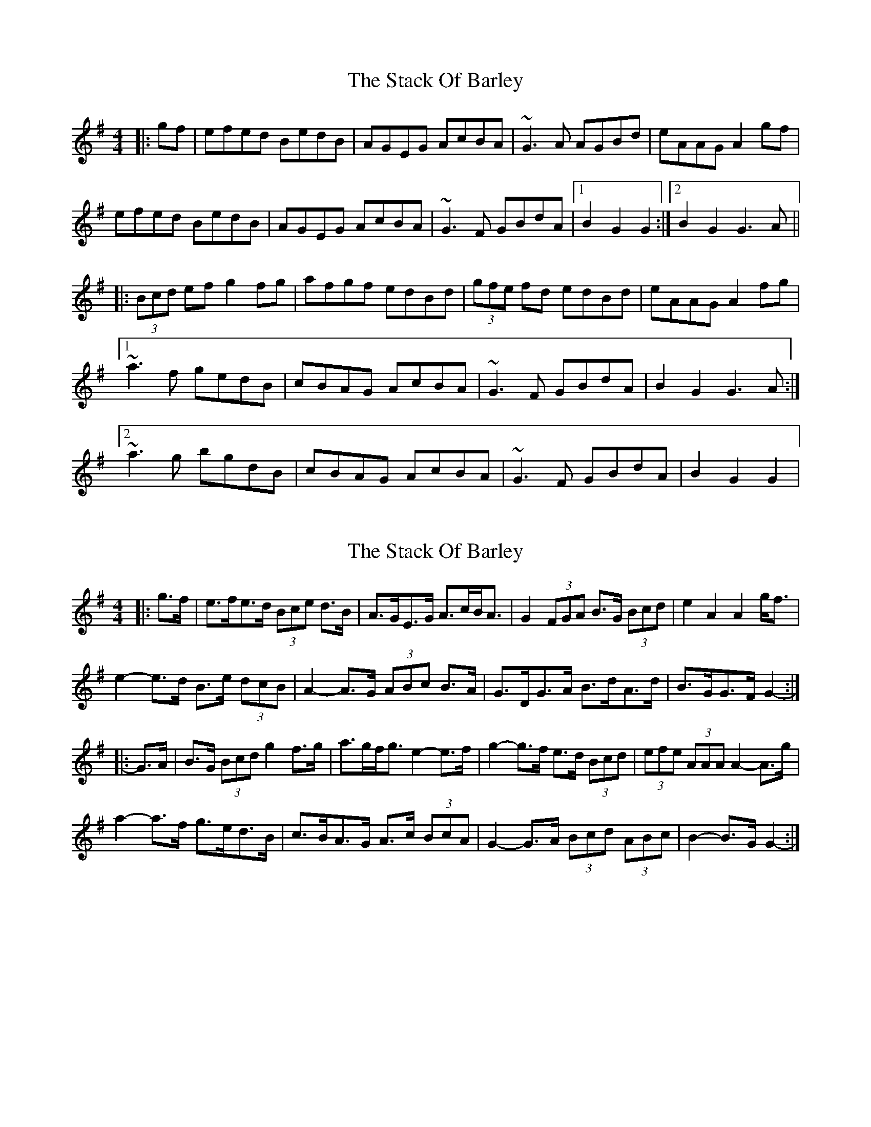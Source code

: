 X: 1
T: Stack Of Barley, The
Z: gian marco
S: https://thesession.org/tunes/2224#setting2224
R: hornpipe
M: 4/4
L: 1/8
K: Gmaj
|:gf|efed BedB|AGEG AcBA|~G3A AGBd|eAAG A2gf|
efed BedB|AGEG AcBA|~G3F GBdA|1B2G2 G2:|2B2G2 G3A||
|:(3Bcd ef g2fg|afgf edBd|(3gfe fd edBd|eAAG A2fg|
[1~a3f gedB|cBAG AcBA|~G3F GBdA|B2G2 G3A:|
[2~a3g bgdB|cBAG AcBA|~G3F GBdA|B2G2 G2|
X: 2
T: Stack Of Barley, The
Z: ceolachan
S: https://thesession.org/tunes/2224#setting15590
R: hornpipe
M: 4/4
L: 1/8
K: Gmaj
|: g>f |e>fe>d (3Bce d>B | A>GE>G A>cB<A | G2 (3FGA B>G (3Bcd | e2 A2 A2 g<f |
e2- e>d B>e (3dcB | A2- A>G (3ABc B>A | G>DG>A B>dA>d | B>GG>F G2- :|
|: G>A |B>G (3Bcd g2 f>g | a>gf<g e2- e>f | g2- g>f e>d (3Bcd | (3efe (3AAA A2- A>g |
a2- a>f g>ed>B | c>BA>G A>c (3BcA | G2- G>A (3Bcd (3ABc | B2- B>G G2- :|
X: 3
T: Stack Of Barley, The
Z: ceolachan
S: https://thesession.org/tunes/2224#setting15591
R: hornpipe
M: 4/4
L: 1/8
K: Gmaj
|: g>f |e>fe>d B>ed>B | A>GE>G A>cB>A | G>FG>A B>G (3Bcd | e>cd>B A2- A>f |
e>fe>d B>ed>B | A>G (3EFG (3ABc B2 | G>FG>A (3Bcd (3ABc | B2 G2 G2- :|
|: (3FGA |B2- B>d (3gfe f>g | a2- a>f e>d (3Bcd | (3gag f>g e>dB>d | e>A (3AAA A2 (3efg |
a>^g (3a=gf g>ed>B | c>BA>G (3ABc B>A | G>FG>A (3Bcd A>c | B2 G2 G2- :|
X: 4
T: Stack Of Barley, The
Z: ceolachan
S: https://thesession.org/tunes/2224#setting15592
R: hornpipe
M: 4/4
L: 1/8
K: Gmaj
|: g>f |e>fe>d (3Bce d>B | A>GE>G A>cB<A | G2 (3FGA B>G (3Bcd | e2 A2 A2 g<f |
e2- e>d B>e (3dcB | A2- A>G (3ABc B>A | G>DG>A B>dA>d | B>GG>F G2- :|
|: G>A |B>G (3Bcd g2 f>g | a>gf<g e3 f | g2- g>f e>d (3Bcd | (3efe (3AAA A2- A>g |
a2- a>f g>ed>B | c>BA>G A>c (3BcA | G2- G>A (3Bcd (3ABc | B2- B>G G2- :|
X: 5
T: Stack Of Barley, The
Z: Will Harmon
S: https://thesession.org/tunes/2224#setting15593
R: hornpipe
M: 4/4
L: 1/8
K: Amaj
ag|fcfe c2 ec|(3B/c/B Ac BdcB|AGAB cAce|f/g/a ec B2 ce|f2 {a}fe ceec|BAFA BdcB|AGAB ceBd|(3cdc A2 Agag|~f3e ceec|BAFA BdcB|AGAB cAce|f/g/a ec B2 ce|f2 {a}fe ceec|BAFA BdcB|AGAB ceBd|(3cdc A2 A3B||cAce a2 ga|baga (3fgf e2| eaga fece| f/g/a ec B3 c|cefg a2 gf|ecBA BdcB|AGAB ceBd|1 (3cdc A2 A3B:|2 (3cdc A2 Agag||
X: 6
T: Stack Of Barley, The
Z: ceolachan
S: https://thesession.org/tunes/2224#setting15594
R: hornpipe
M: 4/4
L: 1/8
K: Gmaj
|: gf |efed B2 dB | AG (3EFG AcBA | GFGA BA (3Bcd | e2 A2 A2 gf |
efed B2 dB | AG (3EFG AcBA | GFGA (3Bcd Ac | B2 G2 G2 :|
|: GA |BABd (3gag fg | agfg (3efe de | (3gag fg ed (3Bcd | e2 A2 A2 gf |
(3efg af (3gag fe | dBAG (3ABc BA | GFGA (3Bcd Ac | B2 G2 G2 :|
X: 7
T: Stack Of Barley, The
Z: ceolachan
S: https://thesession.org/tunes/2224#setting15595
R: hornpipe
M: 4/4
L: 1/8
K: Amaj
|: a>g |f2 f>e c2 e>c | B2 B>^A (3Bcd c>B | A2 A>B (3cBA c>e | (3faf B2 B2 c>e |
f>af>e c>fe>c | B>A (3FGA B>dc>B | A>GA>B c>eB>d | (3cec A2 A2 :|
|: A>B |c>Ac>e (3aba g>a | b>ag>a f2 (3efg | a2 g>a f>ec>e | f>BB>^A B2 g>=a |
b>ag>b a2 g>f | e>cB>A B>dc>B | A2 A>B c>eB>d | (3cec A2 A2 :|
X: 8
T: Stack Of Barley, The
Z: ceolachan
S: https://thesession.org/tunes/2224#setting15596
R: hornpipe
M: 4/4
L: 1/8
K: Gmaj
|: g>f |e2 e>d B2 d>B | A2 A>G A2 (3cBA | G2 (3FGA B2 (3Bcd | e2 A2 A2 (3agf |
e>fe>d B>ed>B | A>GE>G A>cB>A | G>FG>A B>dA>c | (3BdB G2 G2 :|
|: (3FGA |B2 (3Bcd g2 f>g | a2 (3agf e2 (3def | g2 f>g e2 B>d | (3efe A2 A2 (3agf |
e2 a>f g2 (3gfe | d2 (3BAG A2 (3cBA | G2 (3FGA (3Bcd (3ABc | (3BdB G2 G2 :|
